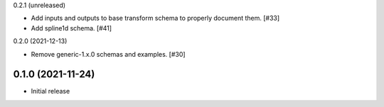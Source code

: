 0.2.1 (unreleased)

- Add inputs and outputs to base transform schema to properly document them. [#33]
- Add spline1d schema. [#41]

0.2.0 (2021-12-13)

- Remove generic-1.x.0 schemas and examples. [#30]

0.1.0 (2021-11-24)
------------------

- Initial release
